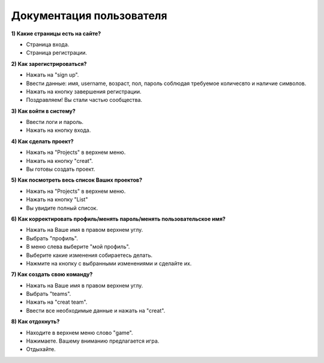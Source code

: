 Документация пользователя
========================================


**1) Какие страницы есть на сайте?**

- Страница входа.
- Страница регистрации.

**2) Как зарегистрироваться?**

- Нажать на "sign up".
- Ввести данные: имя, username, возраст, пол, пароль соблюдая требуемое количесвто и наличие символов.
- Нажать на кнопку завершения регистрации.
- Поздравляем! Вы стали частью сообщества.

**3) Как войти в систему?**

- Ввести логи и пароль.
- Нажать на кнопку входа.

**4) Как сделать проект?**

- Нажать на "Projects" в верхнем меню.
- Нажать на кнопку "creat".
- Вы готовы создать проект.

**5) Как посмотреть весь список Ваших проектов?**

- Нажать на "Projects" в верхнем меню.
- Нажать на кнопку "List"
- Вы увидите полный список.

**6) Как корректировать профиль/менять пароль/менять пользовательское имя?**

- Нажать на Ваше имя в правом верхнем углу.
- Выбрать "профиль".
- В меню слева выберите "мой профиль".
- Выберите какие изменения собираетесь делать.
- Нажмите на кнопку с выбранными изменениями и сделайте их.

**7) Как создать свою команду?**

- Нажать на Ваше имя в правом верхнем углу.
- Выбрать "teams".
- Нажать на  "creat team".
- Ввести все необходимые данные и нажать на "creat".

**8) Как отдохнуть?**

- Находите в верхнем меню слово "game".
- Нажимаете. Вашему вниманию предлагается игра.
- Отдыхайте.